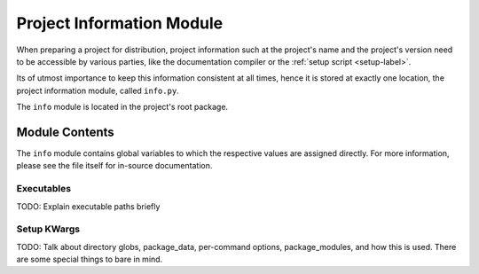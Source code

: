 
##########################
Project Information Module
##########################

When preparing a project for distribution, project information such at the project's name and the project's version need to be accessible by various parties, like the documentation compiler or the :ref:`setup script <setup-label>`.

Its of utmost importance to keep this information consistent at all times, hence it is stored at exactly one location, the project information module, called ``info.py``.

The ``info`` module is located in the project's root package.

***************
Module Contents
***************

The ``info`` module contains global variables to which the respective values are assigned directly. For more information, please see the file itself for in-source documentation.

===========
Executables
===========
TODO: Explain executable paths briefly

============
Setup KWargs
============
TODO: Talk about directory globs, package_data, per-command options, package_modules, and how this is used. There are some special things to bare in mind.
